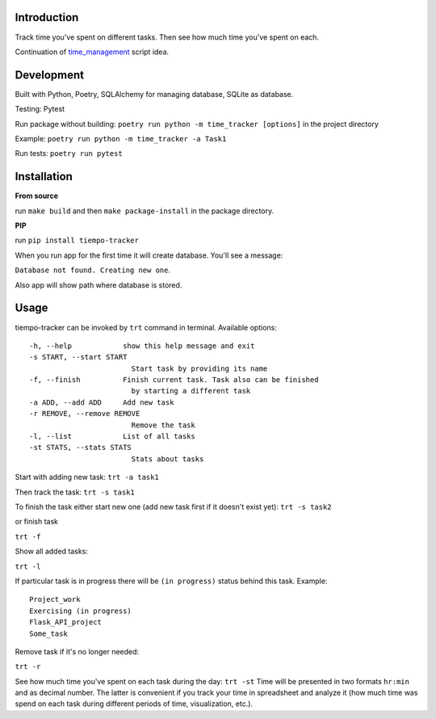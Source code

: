 Introduction
=========================
Track time you've spent on different tasks. Then see how much time you've spent on each. 

Continuation of `time_management <https://github.com/dmikhr/time_management>`_ script idea.


**Development**
=========================
Built with Python, Poetry, SQLAlchemy for managing database, SQLite as database. 

Testing: Pytest

Run package without building: ``poetry run python -m time_tracker [options]`` in the project directory

Example: ``poetry run python -m time_tracker -a Task1``

Run tests: ``poetry run pytest``


**Installation**
=========================
**From source**

run ``make build`` and then ``make package-install`` in the package directory.

**PIP**

run ``pip install tiempo-tracker``

When you run app for the first time it will create database. You'll see a message:

``Database not found. Creating new one``. 

Also app will show path where database is stored.


**Usage**
=========================
tiempo-tracker can be invoked by ``trt`` command in terminal.
Available options:
::
    -h, --help            show this help message and exit
    -s START, --start START
                            Start task by providing its name
    -f, --finish          Finish current task. Task also can be finished 
                            by starting a different task
    -a ADD, --add ADD     Add new task
    -r REMOVE, --remove REMOVE
                            Remove the task
    -l, --list            List of all tasks
    -st STATS, --stats STATS
                            Stats about tasks


Start with adding new task:
``trt -a task1``

Then track the task:
``trt -s task1``

To finish the task either start new one (add new task first if it doesn't exist yet):
``trt -s task2``

or finish task

``trt -f``

Show all added tasks:

``trt -l``

If particular task is in progress there will be ``(in progress)`` status behind this task. Example:
::
    Project_work
    Exercising (in progress)
    Flask_API_project
    Some_task

Remove task if it's no longer needed:

``trt -r``

See how much time you've spent on each task during the day:
``trt -st``
Time will be presented in two formats ``hr:min`` and as decimal number. The latter is convenient if you track your time in spreadsheet and analyze it (how much time was spend on each task during different periods of time, visualization, etc.).